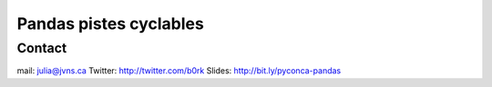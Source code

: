

.. index::
   pair: Notebooks (Pistes cyclables) ; Pandas


.. _pandas_pistes:

=======================================
Pandas pistes cyclables
=======================================

.. seealso::

   - http://nbviewer.ipython.org/github/jvns/talks/blob/master/pyconca2013/pistes-cyclables.ipynb


Contact
=======

mail: julia@jvns.ca
Twitter: http://twitter.com/b0rk
Slides: http://bit.ly/pyconca-pandas
